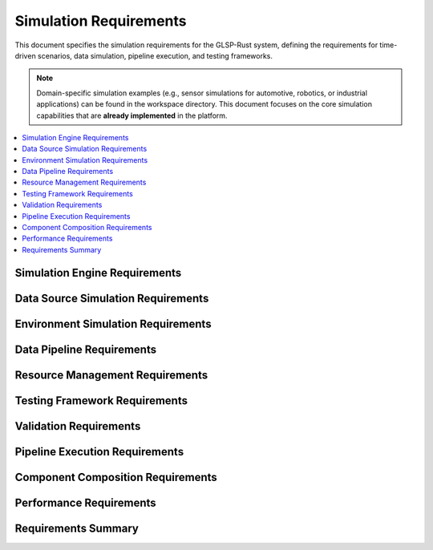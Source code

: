 Simulation Requirements
======================

This document specifies the simulation requirements for the GLSP-Rust system, defining the requirements for time-driven scenarios, data simulation, pipeline execution, and testing frameworks.

.. note::
   Domain-specific simulation examples (e.g., sensor simulations for automotive, robotics, or industrial applications) can be found in the workspace directory. This document focuses on the core simulation capabilities that are **already implemented** in the platform.

.. contents::
   :local:
   :depth: 2

Simulation Engine Requirements
------------------------------

.. sim_req:: Time-Driven Simulation
   :id: SIM_001
   :status: implemented
   :priority: high
   :simulation_type: time_driven
   :rationale: Time-driven simulation enables realistic testing of time-dependent systems
   :verification: Time-driven simulation tests

   The system shall provide time-driven simulation capabilities with deterministic execution and configurable time steps.

.. sim_req:: Scenario Execution
   :id: SIM_002
   :status: implemented
   :priority: high
   :simulation_type: scenario_execution
   :rationale: Scenario execution enables comprehensive testing
   :verification: Scenario execution tests

   The system shall execute complex scenarios with multiple actors, events, and conditions.

.. sim_req:: Real-Time Execution
   :id: SIM_003
   :status: implemented
   :priority: high
   :simulation_type: real_time
   :rationale: Real-time execution enables hardware-in-the-loop testing
   :verification: Real-time execution tests

   The system shall support real-time simulation execution with bounded execution times and deterministic behavior.

.. sim_req:: Simulation State Management
   :id: SIM_004
   :status: implemented
   :priority: high
   :simulation_type: state_management
   :rationale: State management enables simulation control and debugging
   :verification: State management tests

   The system shall provide comprehensive simulation state management with save, load, and reset capabilities.

.. sim_req:: Event System
   :id: SIM_005
   :status: implemented
   :priority: high
   :simulation_type: event_system
   :rationale: Event system enables complex scenario modeling
   :verification: Event system tests

   The system shall provide an event system for triggering actions and state changes during simulation.

Data Source Simulation Requirements
-----------------------------------

.. sim_req:: Generic Data Source Simulation
   :id: SIM_006
   :status: implemented
   :priority: high
   :simulation_type: data_source_simulation
   :rationale: Data source simulation enables testing with synthetic data
   :verification: Data source simulation tests

   The system shall simulate various data sources with configurable parameters, noise models, and data generation patterns.

.. sim_req:: Multi-Source Data Synchronization
   :id: SIM_007
   :status: implemented
   :priority: high
   :simulation_type: data_synchronization
   :rationale: Multi-source synchronization enables complex system testing
   :verification: Data synchronization tests

   The system shall support synchronized data generation from multiple sources with configurable timing and correlation.

Environment Simulation Requirements
-----------------------------------

.. sim_req:: 3D Environment Modeling
   :id: SIM_008
   :status: implemented
   :priority: high
   :simulation_type: environment_modeling
   :rationale: 3D environment modeling enables realistic simulation
   :verification: 3D environment modeling tests

   The system shall provide 3D environment modeling with configurable objects, terrains, and entities.

.. sim_req:: Weather Simulation
   :id: SIM_009
   :status: implemented
   :priority: medium
   :simulation_type: weather_simulation
   :rationale: Weather simulation enables testing under various conditions
   :verification: Weather simulation tests

   The system shall simulate weather conditions including rain, snow, fog, and varying visibility.

.. sim_req:: Lighting Simulation
   :id: SIM_010
   :status: implemented
   :priority: medium
   :simulation_type: lighting_simulation
   :rationale: Lighting simulation enables testing under different lighting conditions
   :verification: Lighting simulation tests

   The system shall simulate lighting conditions including day/night cycles, shadows, and artificial lighting.


.. sim_req:: Physics Simulation
   :id: SIM_011
   :status: implemented
   :priority: high
   :simulation_type: physics_simulation
   :rationale: Physics simulation enables realistic object dynamics
   :verification: Physics simulation tests

   The system shall provide physics simulation with accurate object dynamics, collision detection, and material properties.

Data Pipeline Requirements
--------------------------

.. sim_req:: Data Generation Pipeline
   :id: SIM_012
   :status: implemented
   :priority: high
   :simulation_type: data_generation
   :rationale: Data generation pipeline enables automated testing
   :verification: Data generation pipeline tests

   The system shall provide data generation pipelines for creating synthetic data and ground truth information.

.. sim_req:: Data Processing Pipeline
   :id: SIM_013
   :status: implemented
   :priority: high
   :simulation_type: data_processing
   :rationale: Data processing pipeline enables real-time analysis
   :verification: Data processing pipeline tests

   The system shall provide data processing pipelines for filtering, transforming, and analyzing simulation data.

.. sim_req:: Data Validation Pipeline
   :id: SIM_014
   :status: implemented
   :priority: high
   :simulation_type: data_validation
   :rationale: Data validation pipeline ensures data quality
   :verification: Data validation pipeline tests

   The system shall provide data validation pipelines for checking data integrity and consistency.

.. sim_req:: Data Export Pipeline
   :id: SIM_015
   :status: implemented
   :priority: medium
   :simulation_type: data_export
   :rationale: Data export pipeline enables analysis and reporting
   :verification: Data export pipeline tests

   The system shall provide data export pipelines for exporting simulation results in various formats.

.. sim_req:: Real-Time Data Streaming
   :id: SIM_016
   :status: implemented
   :priority: high
   :simulation_type: data_streaming
   :rationale: Real-time data streaming enables live monitoring
   :verification: Real-time data streaming tests

   The system shall provide real-time data streaming capabilities for live monitoring and analysis.

Resource Management Requirements
--------------------------------

.. sim_req:: Memory Management
   :id: SIM_017
   :status: implemented
   :priority: high
   :simulation_type: memory_management
   :rationale: Memory management enables long-running simulations
   :verification: Memory management tests

   The system shall provide efficient memory management with configurable memory limits and garbage collection.

.. sim_req:: CPU Resource Management
   :id: SIM_018
   :status: implemented
   :priority: high
   :simulation_type: cpu_management
   :rationale: CPU resource management enables multi-simulation execution
   :verification: CPU resource management tests

   The system shall provide CPU resource management with priority-based scheduling and load balancing.

.. sim_req:: GPU Resource Management
   :id: SIM_019
   :status: implemented
   :priority: high
   :simulation_type: gpu_management
   :rationale: GPU resource management enables accelerated simulation
   :verification: GPU resource management tests

   The system shall provide GPU resource management for accelerated graphics rendering and AI processing.

.. sim_req:: Storage Resource Management
   :id: SIM_020
   :status: implemented
   :priority: high
   :simulation_type: storage_management
   :rationale: Storage resource management enables efficient data handling
   :verification: Storage resource management tests

   The system shall provide storage resource management with configurable storage limits and cleanup policies.

.. sim_req:: Network Resource Management
   :id: SIM_021
   :status: implemented
   :priority: medium
   :simulation_type: network_management
   :rationale: Network resource management enables distributed simulation
   :verification: Network resource management tests

   The system shall provide network resource management for distributed simulation and data sharing.

Testing Framework Requirements
------------------------------

.. sim_req:: Unit Testing Framework
   :id: SIM_022
   :status: implemented
   :priority: high
   :simulation_type: unit_testing
   :rationale: Unit testing framework ensures component quality
   :verification: Unit testing framework tests

   The system shall provide a comprehensive unit testing framework for simulation components.

.. sim_req:: Integration Testing Framework
   :id: SIM_023
   :status: implemented
   :priority: high
   :simulation_type: integration_testing
   :rationale: Integration testing framework ensures system compatibility
   :verification: Integration testing framework tests

   The system shall provide integration testing framework for multi-component simulation scenarios.

.. sim_req:: Performance Testing Framework
   :id: SIM_024
   :status: implemented
   :priority: high
   :simulation_type: performance_testing
   :rationale: Performance testing framework validates real-time requirements
   :verification: Performance testing framework tests

   The system shall provide performance testing framework with benchmarking and profiling capabilities.

.. sim_req:: Regression Testing Framework
   :id: SIM_025
   :status: implemented
   :priority: high
   :simulation_type: regression_testing
   :rationale: Regression testing framework prevents performance degradation
   :verification: Regression testing framework tests

   The system shall provide regression testing framework with automated test execution and result comparison.

.. sim_req:: Automated Testing Pipeline
   :id: SIM_026
   :status: implemented
   :priority: high
   :simulation_type: automated_testing
   :rationale: Automated testing pipeline ensures consistent quality
   :verification: Automated testing pipeline tests

   The system shall provide automated testing pipelines with continuous integration and deployment support.

Validation Requirements
-----------------------

.. sim_req:: Simulation Validation
   :id: SIM_027
   :status: implemented
   :priority: high
   :simulation_type: simulation_validation
   :rationale: Simulation validation ensures simulation accuracy
   :verification: Simulation validation tests

   The system shall provide simulation validation with ground truth comparison and statistical analysis.

.. sim_req:: Model Validation
   :id: SIM_028
   :status: implemented
   :priority: high
   :simulation_type: model_validation
   :rationale: Model validation ensures simulation accuracy
   :verification: Model validation tests

   The system shall provide model validation with real-world data comparison and calibration.

.. sim_req:: Algorithm Validation
   :id: SIM_029
   :status: implemented
   :priority: high
   :simulation_type: algorithm_validation
   :rationale: Algorithm validation ensures processing accuracy
   :verification: Algorithm validation tests

   The system shall provide algorithm validation with performance metrics and accuracy measurements.

.. sim_req:: System Validation
   :id: SIM_030
   :status: implemented
   :priority: high
   :simulation_type: system_validation
   :rationale: System validation ensures overall system correctness
   :verification: System validation tests

   The system shall provide system validation with end-to-end testing and requirement verification.

.. sim_req:: Compliance Validation
   :id: SIM_031
   :status: implemented
   :priority: high
   :simulation_type: compliance_validation
   :rationale: Compliance validation ensures regulatory compliance
   :verification: Compliance validation tests

   The system shall provide compliance validation with safety standards and regulatory requirements.

Pipeline Execution Requirements
-------------------------------

.. sim_req:: Pipeline Engine
   :id: SIM_037
   :status: implemented
   :priority: critical
   :simulation_type: pipeline_execution
   :links: WASM_046
   :rationale: Pipeline execution enables complex component compositions
   :verification: Pipeline execution tests

   The system shall provide a pipeline execution engine that supports sequential and parallel execution of WASM components with data flow management.

.. sim_req:: Pipeline Configuration
   :id: SIM_038
   :status: implemented
   :priority: high
   :simulation_type: pipeline_configuration
   :rationale: Declarative pipeline configuration enables flexible compositions
   :verification: Pipeline configuration tests

   The system shall support declarative pipeline configuration including stages, connections, dependencies, and parallel execution groups.

.. sim_req:: Inter-Component Data Flow
   :id: SIM_039
   :status: implemented
   :priority: high
   :simulation_type: data_flow
   :rationale: Data flow management enables component communication
   :verification: Data flow tests

   The system shall provide data flow connections between pipeline stages with configurable mappings and optional transformations.

.. sim_req:: Pipeline Orchestration
   :id: SIM_040
   :status: implemented
   :priority: high
   :simulation_type: orchestration
   :links: WASM_047
   :rationale: Orchestration manages complex execution patterns
   :verification: Orchestration tests

   The system shall orchestrate pipeline execution with dependency resolution, parallel group scheduling, and resource allocation.

Component Composition Requirements
----------------------------------

.. sim_req:: Simulation Scenarios
   :id: SIM_041
   :status: implemented
   :priority: high
   :simulation_type: scenario_management
   :rationale: Scenarios enable complex multi-pipeline simulations
   :verification: Scenario execution tests

   The system shall support simulation scenarios containing multiple related pipelines with inter-pipeline dependencies and shared sensor data.

.. sim_req:: Scenario Triggers
   :id: SIM_042
   :status: implemented
   :priority: high
   :simulation_type: scenario_triggers
   :rationale: Triggers enable conditional scenario execution
   :verification: Trigger condition tests

   The system shall support scenario triggers including time-based, event-based, and condition-based activation.

.. sim_req:: Sensor Data Bridge
   :id: SIM_043
   :status: implemented
   :priority: critical
   :simulation_type: sensor_bridge
   :links: DB_015
   :rationale: Sensor bridge connects database sensor data to simulations
   :verification: Sensor bridge tests

   The system shall provide a sensor data bridge that streams time-series data from the database to WASM components during simulation execution.

.. sim_req:: Simulation Timing Control
   :id: SIM_044
   :status: implemented
   :priority: high
   :simulation_type: timing_control
   :rationale: Timing control enables deterministic simulation
   :verification: Timing control tests

   The system shall provide timing control with configurable playback speed, synchronization modes, and frame rate targets.

Performance Requirements
------------------------

.. sim_req:: Simulation Performance
   :id: SIM_032
   :status: implemented
   :priority: high
   :simulation_type: performance
   :rationale: High performance enables real-time simulation
   :verification: Simulation performance tests

   The system shall achieve real-time performance with deterministic execution times and bounded latency.

.. sim_req:: Scalability
   :id: SIM_033
   :status: implemented
   :priority: high
   :simulation_type: scalability
   :rationale: Scalability enables complex scenarios
   :verification: Scalability tests

   The system shall scale to support complex scenarios with thousands of entities and data sources.

.. sim_req:: Throughput
   :id: SIM_034
   :status: implemented
   :priority: high
   :simulation_type: throughput
   :rationale: High throughput enables batch processing
   :verification: Throughput tests

   The system shall achieve high throughput for batch simulation processing with parallel execution.

.. sim_req:: Latency
   :id: SIM_035
   :status: implemented
   :priority: high
   :simulation_type: latency
   :rationale: Low latency enables interactive simulation
   :verification: Latency tests

   The system shall achieve low latency for interactive simulation with sub-100ms response times.

.. sim_req:: Resource Efficiency
   :id: SIM_036
   :status: implemented
   :priority: high
   :simulation_type: resource_efficiency
   :rationale: Resource efficiency enables long-running simulations
   :verification: Resource efficiency tests

   The system shall optimize resource usage with efficient algorithms and memory management.

Requirements Summary
--------------------

.. needflow::
   :tags: sim_req
   :link_types: implements, tests
   :show_filters:
   :show_legend:

.. needtable::
   :tags: sim_req
   :columns: id, title, status, priority, simulation_type
   :style: table